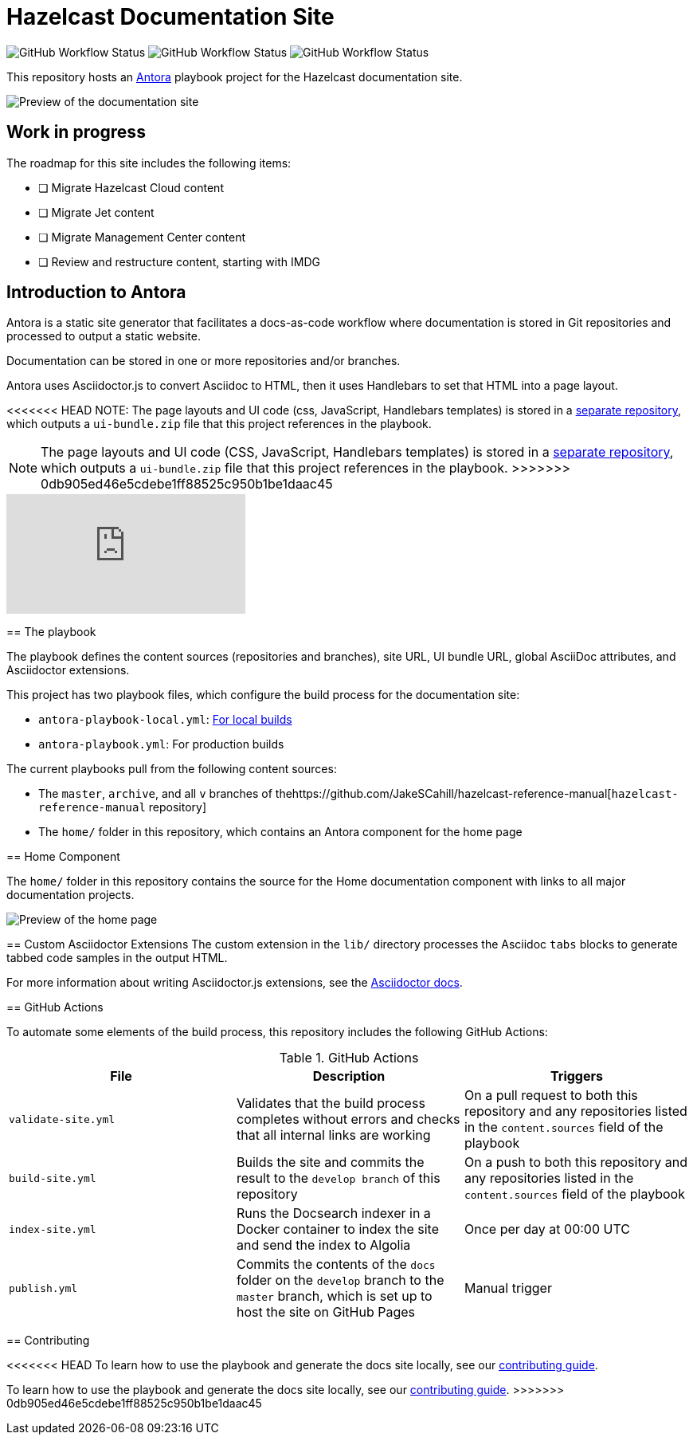 = Hazelcast Documentation Site
:url-imdg-docs: https://github.com/JakeSCahill/hazelcast-reference-manual
:url-antora: https://docs.antora.org/antora/2.3/
:url-docs-ui: https://github.com/JakeSCahill/docs-poc-ui
:url-asciidoc-extensions: https://asciidoctor-docs.netlify.app/asciidoctor.js/latest/extend/extensions
:url-contributing: .github/CONTRIBUTING.adoc

image:https://img.shields.io/github/workflow/status/JakeSCahill/docs-poc/Build%20site?label=Build[GitHub Workflow Status] image:https://img.shields.io/github/workflow/status/JakeSCahill/docs-poc/Index%20site?label=Indexer[GitHub Workflow Status] image:https://img.shields.io/github/workflow/status/JakeSCahill/docs-poc/Publish?label=GitHub%20Pages[GitHub Workflow Status]

This repository hosts an {url-antora}[Antora] playbook project for the Hazelcast documentation site.

image::images/docs-preview.png[Preview of the documentation site]

== Work in progress

The roadmap for this site includes the following items:

- [ ] Migrate Hazelcast Cloud content
- [ ] Migrate Jet content
- [ ] Migrate Management Center content
- [ ] Review and restructure content, starting with IMDG

== Introduction to Antora

Antora is a static site generator that facilitates a docs-as-code workflow where documentation is stored in Git repositories and processed to output a static website.

Documentation can be stored in one or more repositories and/or branches.

Antora uses Asciidoctor.js to convert Asciidoc to HTML, then it uses Handlebars to set that HTML into a page layout.

<<<<<<< HEAD
NOTE: The page layouts and UI code (css, JavaScript, Handlebars templates) is stored in a {url-docs-ui}[separate repository], which outputs a `ui-bundle.zip` file that this project references in the playbook.
=======
NOTE: The page layouts and UI code (CSS, JavaScript, Handlebars templates) is stored in a https://github.com/JakeSCahill/docs-poc-ui[separate repository], which outputs a `ui-bundle.zip` file that this project references in the playbook.
>>>>>>> 0db905ed46e5cdebe1ff88525c950b1be1daac45

video::BAJ8F7yQz64[youtube]

== The playbook

The playbook defines the content sources (repositories and branches), site URL, UI bundle URL, global AsciiDoc attributes, and Asciidoctor extensions.

This project has two playbook files, which configure the build process for the documentation site:

- `antora-playbook-local.yml`: link:{url-contributing}#local-builds[For local builds]
- `antora-playbook.yml`: For production builds

The current playbooks pull from the following content sources:

- The `master`, `archive`, and all `v` branches of the{url-imdg-docs}[`hazelcast-reference-manual` repository]
- The `home/` folder in this repository, which contains an Antora component for the home page

[[home]]
== Home Component

The `home/` folder in this repository contains the source for the Home documentation component with links to all major documentation projects.

image::images/home-page.png[Preview of the home page]

== Custom Asciidoctor Extensions
The custom extension in the `lib/` directory processes the Asciidoc `tabs` blocks to generate tabbed code samples in the output HTML.

For more information about writing Asciidoctor.js extensions, see the {url-asciidoc-extensions}[Asciidoctor docs].

== GitHub Actions

To automate some elements of the build process, this repository includes the following GitHub Actions:

.GitHub Actions
[cols="m,a,a"]
|===
|File |Description |Triggers

|validate-site.yml
|Validates that the build process completes without errors and checks that all internal links are working
|On a pull request to both this repository and any repositories listed in the `content.sources` field of the playbook

|build-site.yml
|Builds the site and commits the result to the `develop branch` of this repository
|On a push to both this repository and any repositories listed in the `content.sources` field of the playbook

|index-site.yml
|Runs the Docsearch indexer in a Docker container to index the site and send the index to Algolia
|Once per day at 00:00 UTC

|publish.yml
|Commits the contents of the `docs` folder on the `develop` branch to the `master` branch, which is set up to host the site on GitHub Pages
|Manual trigger
|===

== Contributing

<<<<<<< HEAD
To learn how to use the playbook and generate the docs site locally, see our link:{url-contributing}[contributing guide].
=======
To learn how to use the playbook and generate the docs site locally, see our link:.github/CONTRIBUTING.adoc[contributing guide].
>>>>>>> 0db905ed46e5cdebe1ff88525c950b1be1daac45
